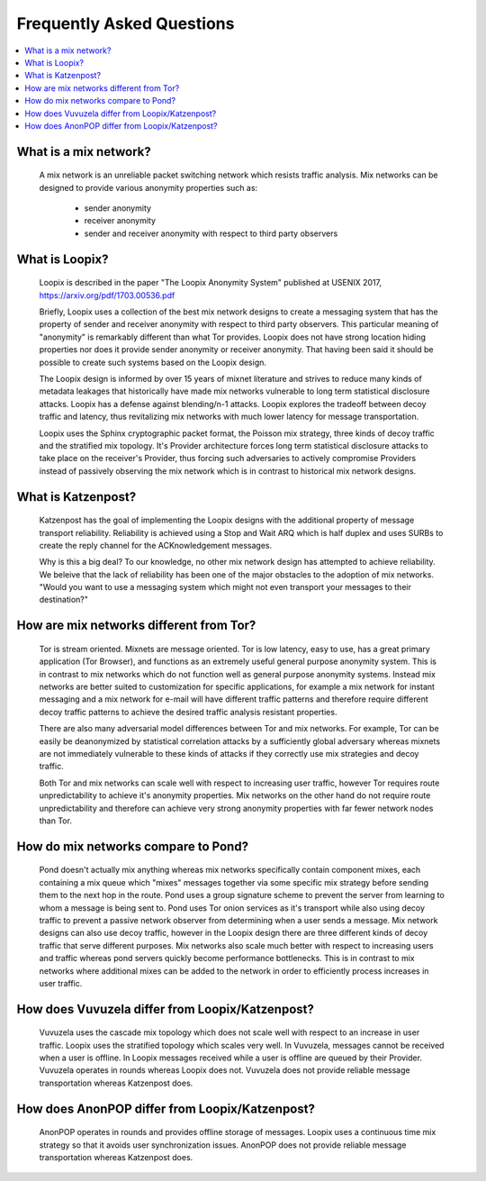 Frequently Asked Questions
==========================

.. contents:: :local:

What is a mix network?
----------------------

   A mix network is an unreliable packet switching network which
   resists traffic analysis. Mix networks can be designed to provide
   various anonymity properties such as:

      * sender anonymity
      * receiver anonymity
      * sender and receiver anonymity with respect to third party observers

What is Loopix?
---------------

   Loopix is described in the paper "The Loopix Anonymity System"
   published at USENIX 2017, https://arxiv.org/pdf/1703.00536.pdf

   Briefly, Loopix uses a collection of the best mix network designs
   to create a messaging system that has the property of sender and
   receiver anonymity with respect to third party observers. This
   particular meaning of "anonymity" is remarkably different than what
   Tor provides. Loopix does not have strong location hiding
   properties nor does it provide sender anonymity or receiver
   anonymity. That having been said it should be possible to create
   such systems based on the Loopix design.

   The Loopix design is informed by over 15 years of mixnet literature
   and strives to reduce many kinds of metadata leakages that
   historically have made mix networks vulnerable to long term
   statistical disclosure attacks. Loopix has a defense against
   blending/n-1 attacks. Loopix explores the tradeoff between decoy
   traffic and latency, thus revitalizing mix networks with much lower
   latency for message transportation.

   Loopix uses the Sphinx cryptographic packet format, the Poisson mix
   strategy, three kinds of decoy traffic and the stratified mix
   topology. It's Provider architecture forces long term statistical
   disclosure attacks to take place on the receiver's Provider, thus
   forcing such adversaries to actively compromise Providers instead of
   passively observing the mix network which is in contrast to historical
   mix network designs.

What is Katzenpost?
-------------------

   Katzenpost has the goal of implementing the Loopix designs with the
   additional property of message transport reliability. Reliability
   is achieved using a Stop and Wait ARQ which is half duplex and uses
   SURBs to create the reply channel for the ACKnowledgement messages.

   Why is this a big deal? To our knowledge, no other mix network design
   has attempted to achieve reliability. We beleive that the lack of
   reliability has been one of the major obstacles to the adoption
   of mix networks. "Would you want to use a messaging system which
   might not even transport your messages to their destination?"
   
How are mix networks different from Tor?
----------------------------------------

   Tor is stream oriented. Mixnets are message oriented.  Tor is low
   latency, easy to use, has a great primary application (Tor
   Browser), and functions as an extremely useful general purpose
   anonymity system.  This is in contrast to mix networks which do not
   function well as general purpose anonymity systems. Instead mix
   networks are better suited to customization for specific
   applications, for example a mix network for instant messaging and a
   mix network for e-mail will have different traffic patterns and
   therefore require different decoy traffic patterns to achieve the
   desired traffic analysis resistant properties.

   There are also many adversarial model differences between Tor and
   mix networks.  For example, Tor can be easily be deanonymized by
   statistical correlation attacks by a sufficiently global adversary
   whereas mixnets are not immediately vulnerable to these kinds of
   attacks if they correctly use mix strategies and decoy traffic.

   Both Tor and mix networks can scale well with respect to
   increasing user traffic, however Tor requires route
   unpredictability to achieve it's anonymity properties. Mix networks
   on the other hand do not require route unpredictability and
   therefore can achieve very strong anonymity properties with far fewer
   network nodes than Tor.

How do mix networks compare to Pond?
------------------------------------

    Pond doesn't actually mix anything whereas mix networks
    specifically contain component mixes, each containing a mix queue
    which "mixes" messages together via some specific mix strategy
    before sending them to the next hop in the route. Pond uses a
    group signature scheme to prevent the server from learning to whom
    a message is being sent to.  Pond uses Tor onion services as it's
    transport while also using decoy traffic to prevent a passive
    network observer from determining when a user sends a message. Mix
    network designs can also use decoy traffic, however in the Loopix
    design there are three different kinds of decoy traffic that serve
    different purposes. Mix networks also scale much better with
    respect to increasing users and traffic whereas pond servers
    quickly become performance bottlenecks. This is in contrast to mix
    networks where additional mixes can be added to the network in
    order to efficiently process increases in user traffic.

How does Vuvuzela differ from Loopix/Katzenpost?
------------------------------------------------

   Vuvuzela uses the cascade mix topology which does not scale
   well with respect to an increase in user traffic. Loopix uses
   the stratified topology which scales very well. In Vuvuzela, messages cannot
   be received when a user is offline. In Loopix messages received
   while a user is offline are queued by their Provider. Vuvuzela operates
   in rounds whereas Loopix does not. Vuvuzela does not provide reliable
   message transportation whereas Katzenpost does.

How does AnonPOP differ from Loopix/Katzenpost?
-----------------------------------------------

   AnonPOP operates in rounds and provides offline storage of messages.
   Loopix uses a continuous time mix strategy so that it avoids
   user synchronization issues. AnonPOP does not provide reliable
   message transportation whereas Katzenpost does.
